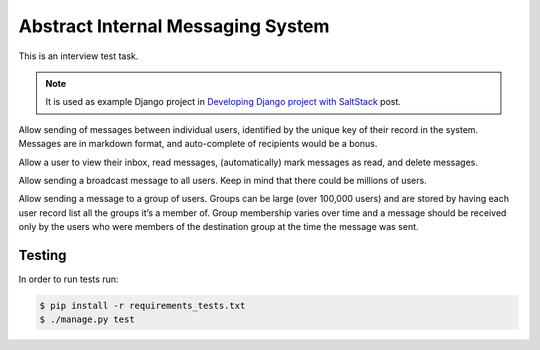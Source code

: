 ==================================
Abstract Internal Messaging System
==================================

This is an interview test task.

.. note::
    It is used as example Django project in
    `Developing Django project with SaltStack`_ post.

Allow sending of messages between individual users, identified by the unique
key of their record in the system. Messages are in markdown format, and
auto-complete of recipients would be a bonus.

Allow a user to view their inbox, read messages, (automatically) mark messages
as read, and delete messages.

Allow sending a broadcast message to all users. Keep in mind that there could
be millions of users.

Allow sending a message to a group of users. Groups can be large (over 100,000
users) and are stored by having each user record list all the groups it’s a
member of. Group membership varies over time and a message should be received
only by the users who were members of the destination group at the time the
message was sent.

Testing
-------

In order to run tests run:

.. code-block:: console

    $ pip install -r requirements_tests.txt
    $ ./manage.py test

.. _Developing Django project with SaltStack: http://marselester.ru/developing-django-project-with-saltstack.html
